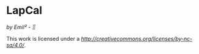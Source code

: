 [[http://creativecommons.org/licenses/by-nc-sa/4.0/][https://img.shields.io/badge/License-CC%20BY--NC--SA%204.0-lightgrey.svg]]
* LapCal
/by Emil² - Ξ/


This work is licensed under a
[[Creative Commons Attribution-NonCommercial-ShareAlike 4.0 International License][http://creativecommons.org/licenses/by-nc-sa/4.0/]].

[[http://creativecommons.org/licenses/by-nc-sa/4.0/][https://licensebuttons.net/l/by-nc-sa/4.0/88x31.png]]


